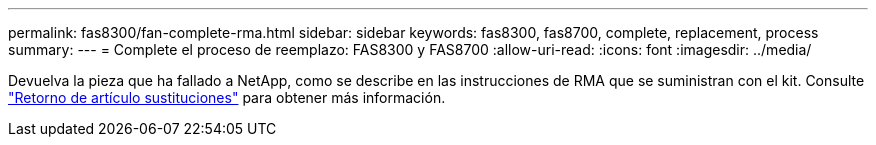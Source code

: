 ---
permalink: fas8300/fan-complete-rma.html 
sidebar: sidebar 
keywords: fas8300, fas8700, complete, replacement, process 
summary:  
---
= Complete el proceso de reemplazo: FAS8300 y FAS8700
:allow-uri-read: 
:icons: font
:imagesdir: ../media/


[role="lead"]
Devuelva la pieza que ha fallado a NetApp, como se describe en las instrucciones de RMA que se suministran con el kit. Consulte https://mysupport.netapp.com/site/info/rma["Retorno de artículo  sustituciones"] para obtener más información.
